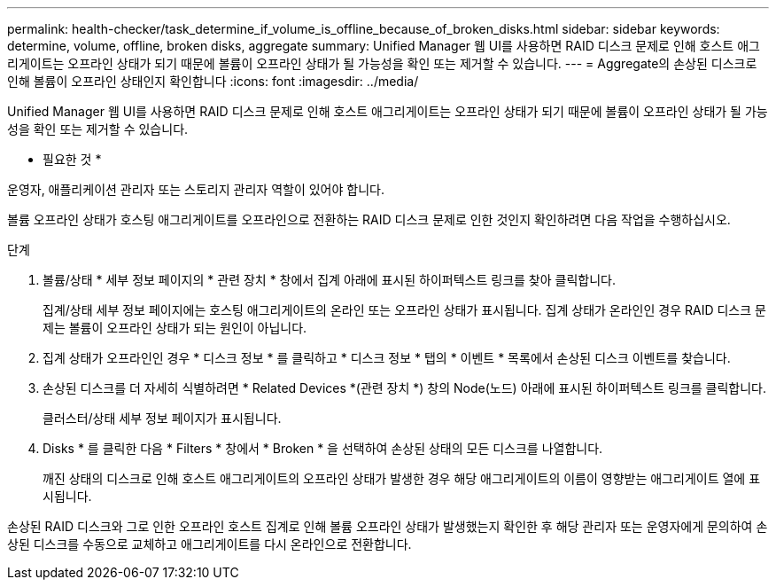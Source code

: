 ---
permalink: health-checker/task_determine_if_volume_is_offline_because_of_broken_disks.html 
sidebar: sidebar 
keywords: determine, volume, offline, broken disks, aggregate 
summary: Unified Manager 웹 UI를 사용하면 RAID 디스크 문제로 인해 호스트 애그리게이트는 오프라인 상태가 되기 때문에 볼륨이 오프라인 상태가 될 가능성을 확인 또는 제거할 수 있습니다. 
---
= Aggregate의 손상된 디스크로 인해 볼륨이 오프라인 상태인지 확인합니다
:icons: font
:imagesdir: ../media/


[role="lead"]
Unified Manager 웹 UI를 사용하면 RAID 디스크 문제로 인해 호스트 애그리게이트는 오프라인 상태가 되기 때문에 볼륨이 오프라인 상태가 될 가능성을 확인 또는 제거할 수 있습니다.

* 필요한 것 *

운영자, 애플리케이션 관리자 또는 스토리지 관리자 역할이 있어야 합니다.

볼륨 오프라인 상태가 호스팅 애그리게이트를 오프라인으로 전환하는 RAID 디스크 문제로 인한 것인지 확인하려면 다음 작업을 수행하십시오.

.단계
. 볼륨/상태 * 세부 정보 페이지의 * 관련 장치 * 창에서 집계 아래에 표시된 하이퍼텍스트 링크를 찾아 클릭합니다.
+
집계/상태 세부 정보 페이지에는 호스팅 애그리게이트의 온라인 또는 오프라인 상태가 표시됩니다. 집계 상태가 온라인인 경우 RAID 디스크 문제는 볼륨이 오프라인 상태가 되는 원인이 아닙니다.

. 집계 상태가 오프라인인 경우 * 디스크 정보 * 를 클릭하고 * 디스크 정보 * 탭의 * 이벤트 * 목록에서 손상된 디스크 이벤트를 찾습니다.
. 손상된 디스크를 더 자세히 식별하려면 * Related Devices *(관련 장치 *) 창의 Node(노드) 아래에 표시된 하이퍼텍스트 링크를 클릭합니다.
+
클러스터/상태 세부 정보 페이지가 표시됩니다.

. Disks * 를 클릭한 다음 * Filters * 창에서 * Broken * 을 선택하여 손상된 상태의 모든 디스크를 나열합니다.
+
깨진 상태의 디스크로 인해 호스트 애그리게이트의 오프라인 상태가 발생한 경우 해당 애그리게이트의 이름이 영향받는 애그리게이트 열에 표시됩니다.



손상된 RAID 디스크와 그로 인한 오프라인 호스트 집계로 인해 볼륨 오프라인 상태가 발생했는지 확인한 후 해당 관리자 또는 운영자에게 문의하여 손상된 디스크를 수동으로 교체하고 애그리게이트를 다시 온라인으로 전환합니다.
